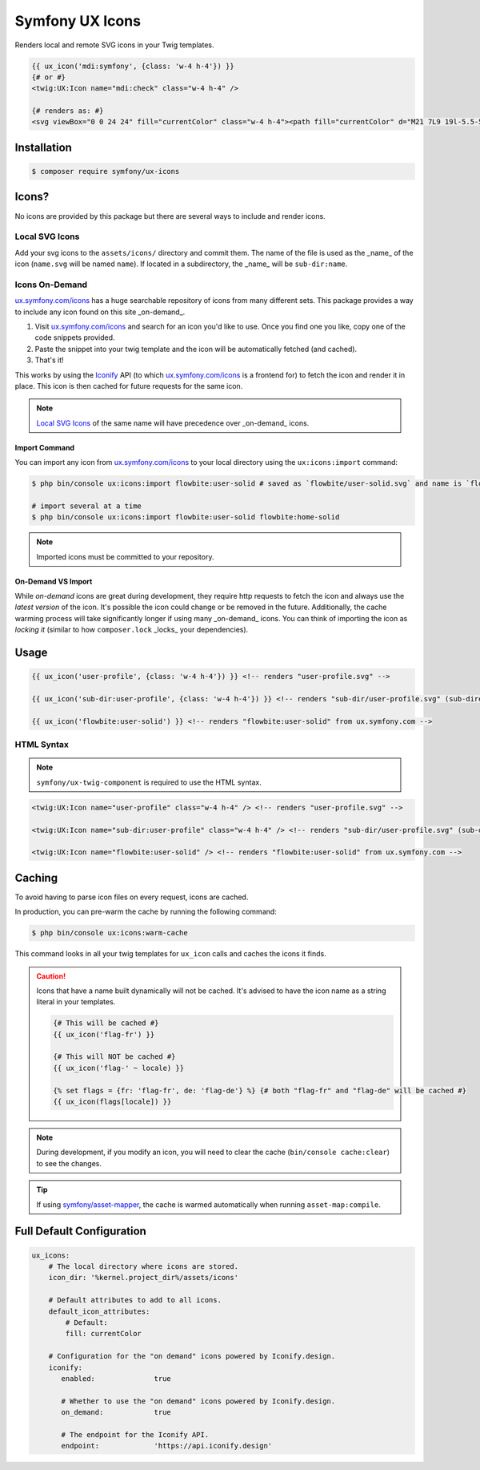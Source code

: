 Symfony UX Icons
================

Renders local and remote SVG icons in your Twig templates.

.. code-block:: html+twig

    {{ ux_icon('mdi:symfony', {class: 'w-4 h-4'}) }}
    {# or #}
    <twig:UX:Icon name="mdi:check" class="w-4 h-4" />

    {# renders as: #}
    <svg viewBox="0 0 24 24" fill="currentColor" class="w-4 h-4"><path fill="currentColor" d="M21 7L9 19l-5.5-5.5l1.41-1.41L9 16.17L19.59 5.59z"/></svg>

Installation
------------

.. code-block:: terminal

    $ composer require symfony/ux-icons

Icons?
------

No icons are provided by this package but there are several ways to include and render icons.

Local SVG Icons
~~~~~~~~~~~~~~~

Add your svg icons to the ``assets/icons/`` directory and commit them.
The name of the file is used as the _name_ of the icon (``name.svg`` will be named ``name``).
If located in a subdirectory, the _name_ will be ``sub-dir:name``.

Icons On-Demand
~~~~~~~~~~~~~~~

`ux.symfony.com/icons`_ has a huge searchable repository of icons
from many different sets. This package provides a way to include any icon found on this site _on-demand_.

1. Visit `ux.symfony.com/icons`_ and search for an icon
   you'd like to use. Once you find one you like, copy one of the code snippets provided.
2. Paste the snippet into your twig template and the icon will be automatically fetched (and cached).
3. That's it!

This works by using the `Iconify`_ API (to which `ux.symfony.com/icons`_
is a frontend for) to fetch the icon and render it in place. This icon is then cached for future requests
for the same icon.

.. note::

    `Local SVG Icons`_ of the same name will have precedence over _on-demand_ icons.

Import Command
^^^^^^^^^^^^^^

You can import any icon from `ux.symfony.com/icons`_ to your local
directory using the ``ux:icons:import`` command:

.. code-block:: terminal

    $ php bin/console ux:icons:import flowbite:user-solid # saved as `flowbite/user-solid.svg` and name is `flowbite:user-solid`

    # import several at a time
    $ php bin/console ux:icons:import flowbite:user-solid flowbite:home-solid

.. note::

    Imported icons must be committed to your repository.

On-Demand VS Import
^^^^^^^^^^^^^^^^^^^

While *on-demand* icons are great during development, they require http requests to fetch the icon
and always use the *latest version* of the icon. It's possible the icon could change or be removed
in the future. Additionally, the cache warming process will take significantly longer if using
many _on-demand_ icons. You can think of importing the icon as *locking it* (similar to how
``composer.lock`` _locks_ your dependencies).

Usage
-----

.. code-block:: html+twig

    {{ ux_icon('user-profile', {class: 'w-4 h-4'}) }} <!-- renders "user-profile.svg" -->

    {{ ux_icon('sub-dir:user-profile', {class: 'w-4 h-4'}) }} <!-- renders "sub-dir/user-profile.svg" (sub-directory) -->

    {{ ux_icon('flowbite:user-solid') }} <!-- renders "flowbite:user-solid" from ux.symfony.com -->

HTML Syntax
~~~~~~~~~~~

.. note::

    ``symfony/ux-twig-component`` is required to use the HTML syntax.

.. code-block:: html

    <twig:UX:Icon name="user-profile" class="w-4 h-4" /> <!-- renders "user-profile.svg" -->

    <twig:UX:Icon name="sub-dir:user-profile" class="w-4 h-4" /> <!-- renders "sub-dir/user-profile.svg" (sub-directory) -->

    <twig:UX:Icon name="flowbite:user-solid" /> <!-- renders "flowbite:user-solid" from ux.symfony.com -->

Caching
-------

To avoid having to parse icon files on every request, icons are cached.

In production, you can pre-warm the cache by running the following command:

.. code-block:: terminal

    $ php bin/console ux:icons:warm-cache

This command looks in all your twig templates for ``ux_icon`` calls and caches the icons it finds.

.. caution::

    Icons that have a name built dynamically will not be cached. It's advised to have the icon
    name as a string literal in your templates.

    .. code-block:: twig

        {# This will be cached #}
        {{ ux_icon('flag-fr') }}

        {# This will NOT be cached #}
        {{ ux_icon('flag-' ~ locale) }}

        {% set flags = {fr: 'flag-fr', de: 'flag-de'} %} {# both "flag-fr" and "flag-de" will be cached #}
        {{ ux_icon(flags[locale]) }}

.. note::

    During development, if you modify an icon, you will need to clear the cache (``bin/console cache:clear``)
    to see the changes.

.. tip::

    If using `symfony/asset-mapper`_, the cache is warmed automatically when running ``asset-map:compile``.

Full Default Configuration
--------------------------

.. code-block:: yaml

    ux_icons:
        # The local directory where icons are stored.
        icon_dir: '%kernel.project_dir%/assets/icons'

        # Default attributes to add to all icons.
        default_icon_attributes:
            # Default:
            fill: currentColor

        # Configuration for the "on demand" icons powered by Iconify.design.
        iconify:
           enabled:              true

           # Whether to use the "on demand" icons powered by Iconify.design.
           on_demand:            true

           # The endpoint for the Iconify API.
           endpoint:             'https://api.iconify.design'

.. _`ux.symfony.com/icons`: https://ux.symfony.com/icons
.. _`Iconify`: https://iconify.design
.. _`symfony/asset-mapper`: https://symfony.com/doc/current/frontend/asset_mapper.html
